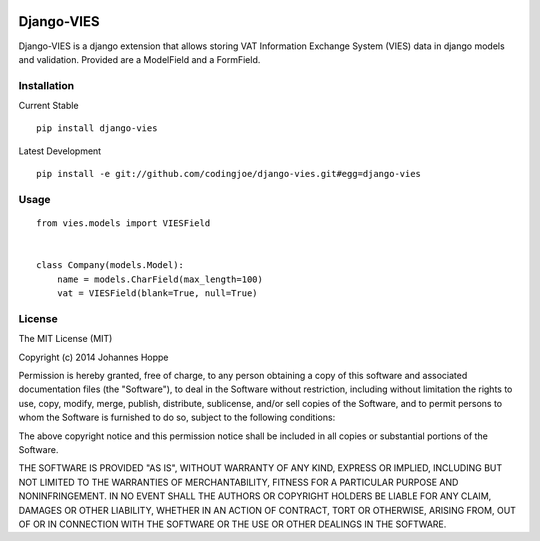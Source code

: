 .. image:: https://travis-ci.org/codingjoe/django-vies.png?branch=master
   :target: https://travis-ci.org/codingjoe/django-vies

=====
Django-VIES
=====
Django-VIES is a django extension that allows storing VAT Information Exchange System (VIES) data in django models and validation.
Provided are a ModelField and a FormField.

Installation
--------
Current Stable
::

    pip install django-vies
Latest Development
::

    pip install -e git://github.com/codingjoe/django-vies.git#egg=django-vies

Usage
--------
::

    from vies.models import VIESField


    class Company(models.Model):
        name = models.CharField(max_length=100)
        vat = VIESField(blank=True, null=True)

License
-------
The MIT License (MIT)

Copyright (c) 2014 Johannes Hoppe

Permission is hereby granted, free of charge, to any person obtaining a copy of
this software and associated documentation files (the "Software"), to deal in
the Software without restriction, including without limitation the rights to
use, copy, modify, merge, publish, distribute, sublicense, and/or sell copies of
the Software, and to permit persons to whom the Software is furnished to do so,
subject to the following conditions:

The above copyright notice and this permission notice shall be included in all
copies or substantial portions of the Software.

THE SOFTWARE IS PROVIDED "AS IS", WITHOUT WARRANTY OF ANY KIND, EXPRESS OR
IMPLIED, INCLUDING BUT NOT LIMITED TO THE WARRANTIES OF MERCHANTABILITY, FITNESS
FOR A PARTICULAR PURPOSE AND NONINFRINGEMENT. IN NO EVENT SHALL THE AUTHORS OR
COPYRIGHT HOLDERS BE LIABLE FOR ANY CLAIM, DAMAGES OR OTHER LIABILITY, WHETHER
IN AN ACTION OF CONTRACT, TORT OR OTHERWISE, ARISING FROM, OUT OF OR IN
CONNECTION WITH THE SOFTWARE OR THE USE OR OTHER DEALINGS IN THE SOFTWARE.